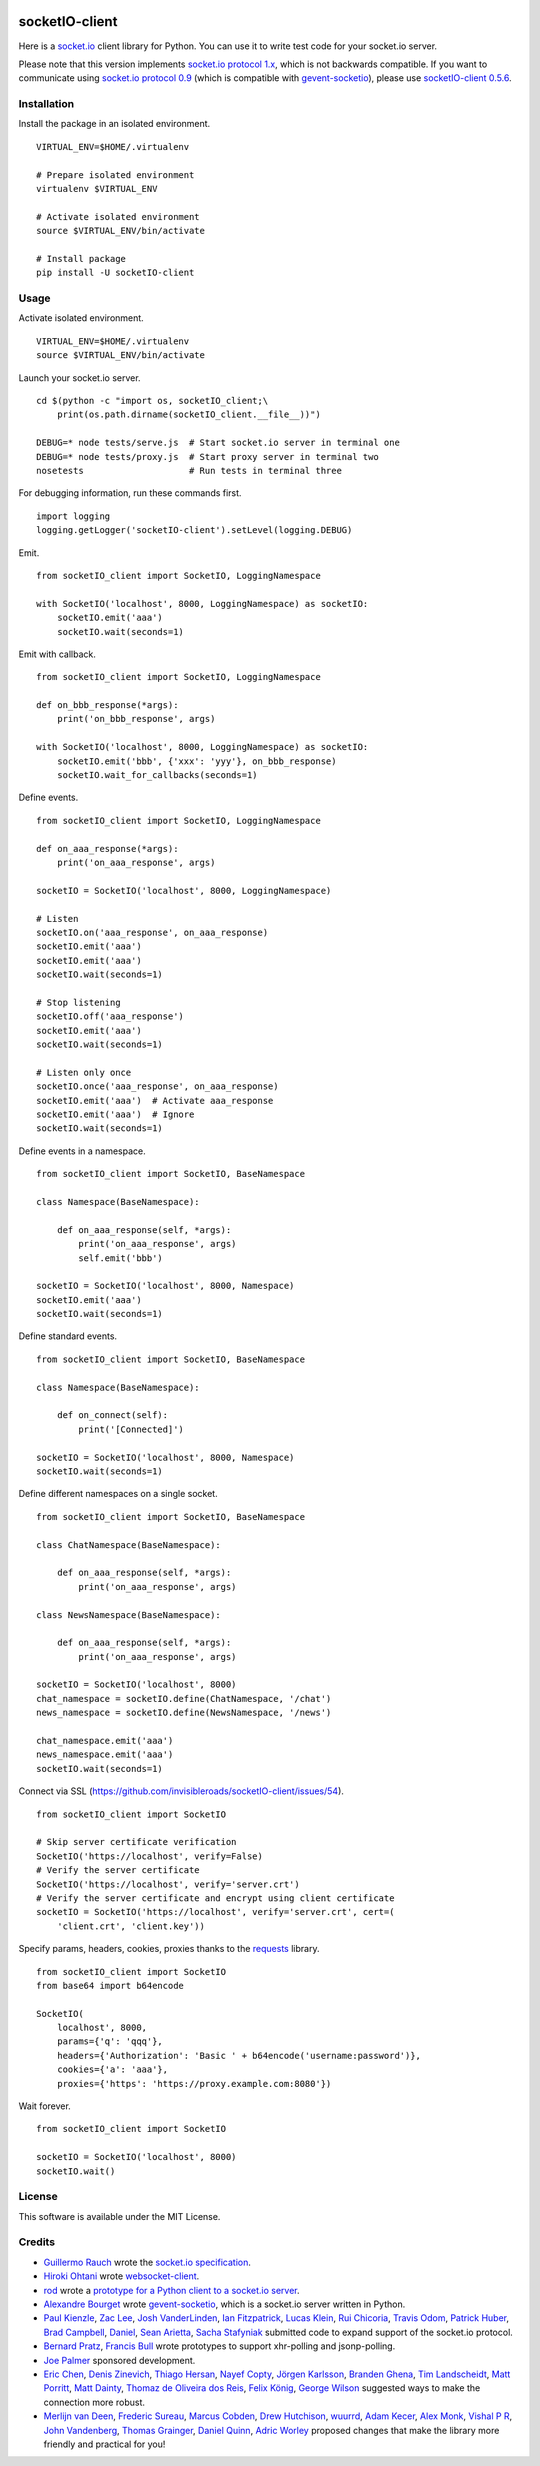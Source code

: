 .. image:: https://travis-ci.org/invisibleroads/socketIO-client.svg?branch=master
    :target: https://travis-ci.org/invisibleroads/socketIO-client


socketIO-client
===============
Here is a `socket.io <http://socket.io>`_ client library for Python.  You can use it to write test code for your socket.io server.

Please note that this version implements `socket.io protocol 1.x <https://github.com/automattic/socket.io-protocol>`_, which is not backwards compatible.  If you want to communicate using `socket.io protocol 0.9 <https://github.com/learnboost/socket.io-spec>`_ (which is compatible with `gevent-socketio <https://github.com/abourget/gevent-socketio>`_), please use `socketIO-client 0.5.6 <https://pypi.python.org/pypi/socketIO-client/0.5.6>`_.


Installation
------------
Install the package in an isolated environment. ::

    VIRTUAL_ENV=$HOME/.virtualenv

    # Prepare isolated environment
    virtualenv $VIRTUAL_ENV

    # Activate isolated environment
    source $VIRTUAL_ENV/bin/activate

    # Install package
    pip install -U socketIO-client


Usage
-----
Activate isolated environment. ::

    VIRTUAL_ENV=$HOME/.virtualenv
    source $VIRTUAL_ENV/bin/activate

Launch your socket.io server. ::

    cd $(python -c "import os, socketIO_client;\
        print(os.path.dirname(socketIO_client.__file__))")

    DEBUG=* node tests/serve.js  # Start socket.io server in terminal one
    DEBUG=* node tests/proxy.js  # Start proxy server in terminal two
    nosetests                    # Run tests in terminal three

For debugging information, run these commands first. ::

    import logging
    logging.getLogger('socketIO-client').setLevel(logging.DEBUG)

Emit. ::

    from socketIO_client import SocketIO, LoggingNamespace

    with SocketIO('localhost', 8000, LoggingNamespace) as socketIO:
        socketIO.emit('aaa')
        socketIO.wait(seconds=1)

Emit with callback. ::

    from socketIO_client import SocketIO, LoggingNamespace

    def on_bbb_response(*args):
        print('on_bbb_response', args)

    with SocketIO('localhost', 8000, LoggingNamespace) as socketIO:
        socketIO.emit('bbb', {'xxx': 'yyy'}, on_bbb_response)
        socketIO.wait_for_callbacks(seconds=1)

Define events. ::

    from socketIO_client import SocketIO, LoggingNamespace

    def on_aaa_response(*args):
        print('on_aaa_response', args)

    socketIO = SocketIO('localhost', 8000, LoggingNamespace)

    # Listen
    socketIO.on('aaa_response', on_aaa_response)
    socketIO.emit('aaa')
    socketIO.emit('aaa')
    socketIO.wait(seconds=1)

    # Stop listening
    socketIO.off('aaa_response')
    socketIO.emit('aaa')
    socketIO.wait(seconds=1)

    # Listen only once
    socketIO.once('aaa_response', on_aaa_response)
    socketIO.emit('aaa')  # Activate aaa_response
    socketIO.emit('aaa')  # Ignore
    socketIO.wait(seconds=1)

Define events in a namespace. ::

    from socketIO_client import SocketIO, BaseNamespace

    class Namespace(BaseNamespace):

        def on_aaa_response(self, *args):
            print('on_aaa_response', args)
            self.emit('bbb')

    socketIO = SocketIO('localhost', 8000, Namespace)
    socketIO.emit('aaa')
    socketIO.wait(seconds=1)

Define standard events. ::

    from socketIO_client import SocketIO, BaseNamespace

    class Namespace(BaseNamespace):

        def on_connect(self):
            print('[Connected]')

    socketIO = SocketIO('localhost', 8000, Namespace)
    socketIO.wait(seconds=1)

Define different namespaces on a single socket. ::

    from socketIO_client import SocketIO, BaseNamespace

    class ChatNamespace(BaseNamespace):

        def on_aaa_response(self, *args):
            print('on_aaa_response', args)

    class NewsNamespace(BaseNamespace):

        def on_aaa_response(self, *args):
            print('on_aaa_response', args)

    socketIO = SocketIO('localhost', 8000)
    chat_namespace = socketIO.define(ChatNamespace, '/chat')
    news_namespace = socketIO.define(NewsNamespace, '/news')

    chat_namespace.emit('aaa')
    news_namespace.emit('aaa')
    socketIO.wait(seconds=1)

Connect via SSL (https://github.com/invisibleroads/socketIO-client/issues/54). ::

    from socketIO_client import SocketIO

    # Skip server certificate verification
    SocketIO('https://localhost', verify=False)
    # Verify the server certificate
    SocketIO('https://localhost', verify='server.crt')
    # Verify the server certificate and encrypt using client certificate
    socketIO = SocketIO('https://localhost', verify='server.crt', cert=(
        'client.crt', 'client.key'))

Specify params, headers, cookies, proxies thanks to the `requests <http://python-requests.org>`_ library. ::

    from socketIO_client import SocketIO
    from base64 import b64encode

    SocketIO(
        localhost', 8000,
        params={'q': 'qqq'},
        headers={'Authorization': 'Basic ' + b64encode('username:password')},
        cookies={'a': 'aaa'},
        proxies={'https': 'https://proxy.example.com:8080'})

Wait forever. ::

    from socketIO_client import SocketIO

    socketIO = SocketIO('localhost', 8000)
    socketIO.wait()


License
-------
This software is available under the MIT License.


Credits
-------
- `Guillermo Rauch <https://github.com/rauchg>`_ wrote the `socket.io specification <https://github.com/automattic/socket.io-protocol>`_.
- `Hiroki Ohtani <https://github.com/liris>`_ wrote `websocket-client <https://github.com/liris/websocket-client>`_.
- `rod <http://stackoverflow.com/users/370115/rod>`_ wrote a `prototype for a Python client to a socket.io server <http://stackoverflow.com/questions/6692908/formatting-messages-to-send-to-socket-io-node-js-server-from-python-client>`_.
- `Alexandre Bourget <https://github.com/abourget>`_ wrote `gevent-socketio <https://github.com/abourget/gevent-socketio>`_, which is a socket.io server written in Python.
- `Paul Kienzle <https://github.com/pkienzle>`_, `Zac Lee <https://github.com/zratic>`_, `Josh VanderLinden <https://github.com/codekoala>`_, `Ian Fitzpatrick <https://github.com/ifitzpatrick>`_, `Lucas Klein <https://github.com/lukasklein>`_, `Rui Chicoria <https://github.com/rchicoria>`_, `Travis Odom <https://github.com/burstaholic>`_, `Patrick Huber <https://github.com/stackmagic>`_, `Brad Campbell <https://github.com/bradjc>`_, `Daniel <https://github.com/dabidan>`_, `Sean Arietta <https://github.com/sarietta>`_, `Sacha Stafyniak <https://github.com/stafyniaksacha>`_ submitted code to expand support of the socket.io protocol.
- `Bernard Pratz <https://github.com/guyzmo>`_, `Francis Bull <https://github.com/franbull>`_ wrote prototypes to support xhr-polling and jsonp-polling.
- `Joe Palmer <https://github.com/softforge>`_ sponsored development.
- `Eric Chen <https://github.com/taiyangc>`_, `Denis Zinevich <https://github.com/dzinevich>`_, `Thiago Hersan <https://github.com/thiagohersan>`_, `Nayef Copty <https://github.com/nayefc>`_, `Jörgen Karlsson <https://github.com/jorgen-k>`_, `Branden Ghena <https://github.com/brghena>`_, `Tim Landscheidt <https://github.com/scfc>`_, `Matt Porritt <https://github.com/mattporritt>`_, `Matt Dainty <https://github.com/bodgit>`_, `Thomaz de Oliveira dos Reis <https://github.com/thor27>`_, `Felix König <https://github.com/Felk>`_, `George Wilson <https://github.com/wilsonge>`_ suggested ways to make the connection more robust.
- `Merlijn van Deen <https://github.com/valhallasw>`_, `Frederic Sureau <https://github.com/fredericsureau>`_, `Marcus Cobden <https://github.com/leth>`_, `Drew Hutchison <https://github.com/drewhutchison>`_, `wuurrd <https://github.com/wuurrd>`_, `Adam Kecer <https://github.com/amfg>`_, `Alex Monk <https://github.com/Krenair>`_, `Vishal P R <https://github.com/vishalwy>`_, `John Vandenberg <https://github.com/jayvdb>`_, `Thomas Grainger <https://github.com/graingert>`_, `Daniel Quinn <https://github.com/danielquinn>`_, `Adric Worley <https://github.com/AdricEpic>`_ proposed changes that make the library more friendly and practical for you!
